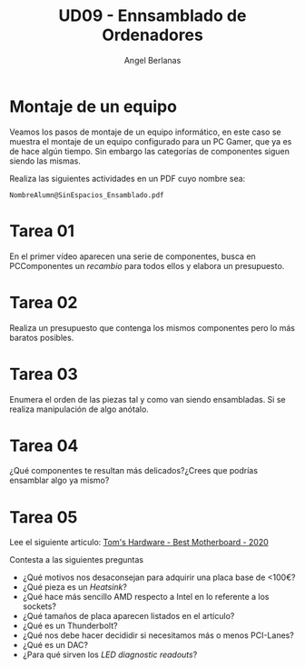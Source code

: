 #+TITLE: UD09 - Ennsamblado de Ordenadores
#+AUTHOR: Angel Berlanas
#+latex_header: \hypersetup{colorlinks=true,linkcolor=black}

* Montaje de un equipo

 Veamos los pasos de montaje de un equipo informático, en este caso se muestra
 el montaje de un equipo configurado para un PC Gamer, que ya es de hace algún
 tiempo. Sin embargo las categorías de componentes siguen siendo las mismas. 

 Realiza las siguientes actividades en un PDF cuyo nombre sea:

 ~NombreAlumn@SinEspacios_Ensamblado.pdf~

* Tarea 01
  
  En el primer vídeo aparecen una serie de componentes, busca en PCComponentes
  un /recambio/ para todos ellos y elabora un presupuesto.

* Tarea 02

  Realiza un presupuesto que contenga los mismos componentes pero lo más baratos
  posibles.

* Tarea 03

  Enumera el orden de las piezas tal y como van siendo ensambladas. Si se
  realiza manipulación de algo anótalo. 

* Tarea 04

  ¿Qué componentes te resultan más delicados?¿Crees que podrías ensamblar algo
  ya mismo?


* Tarea 05

  Lee el siguiente artículo: [[https://www.tomshardware.com/reviews/motherboard-buying-guide,5682.html][Tom's Hardware - Best Motherboard - 2020]]
  
  Contesta a las siguientes preguntas

  - ¿Qué motivos nos desaconsejan para adquirir una placa base de <100€?
  - ¿Qué pieza es un /Heatsink/?
  - ¿Qué hace más sencillo AMD respecto a Intel en lo referente a los sockets?
  - ¿Qué tamaños de placa aparecen listados en el artículo?
  - ¿Qué es un Thunderbolt?
  - ¿Qué nos debe hacer decididir si necesitamos más o menos PCI-Lanes?
  - ¿Qué es un DAC?
  - ¿Para qué sirven los /LED diagnostic readouts/?
